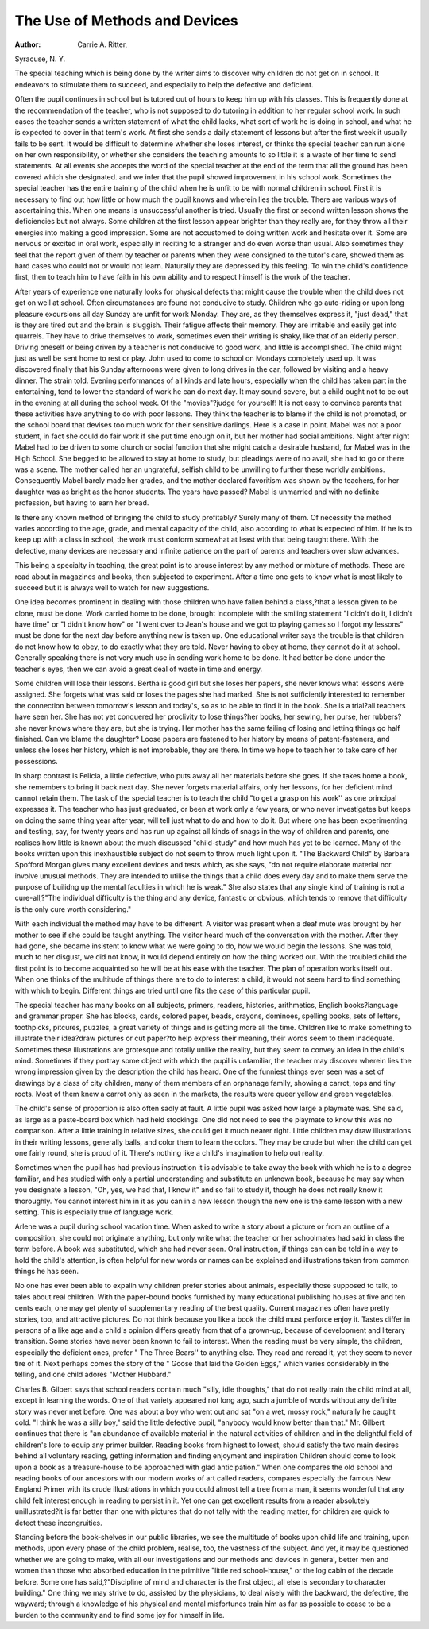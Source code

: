 The Use of Methods and Devices
===============================

:Author:  Carrie A. Ritter,
Syracuse, N. Y.

The special teaching which is being done by the writer aims to
discover why children do not get on in school. It endeavors to stimulate them to succeed, and especially to help the defective and
deficient.

Often the pupil continues in school but is tutored out of hours
to keep him up with his classes. This is frequently done at the
recommendation of the teacher, who is not supposed to do tutoring
in addition to her regular school work. In such cases the teacher
sends a written statement of what the child lacks, what sort of work
he is doing in school, and what he is expected to cover in that term's
work. At first she sends a daily statement of lessons but after the
first week it usually fails to be sent. It would be difficult to determine whether she loses interest, or thinks the special teacher can
run alone on her own responsibility, or whether she considers the teaching amounts to so little it is a waste of her time to send statements.
At all events she accepts the word of the special teacher at the end
of the term that all the ground has been covered which she designated. and we infer that the pupil showed improvement in his school
work. Sometimes the special teacher has the entire training of
the child when he is unfit to be with normal children in school.
First it is necessary to find out how little or how much the pupil
knows and wherein lies the trouble. There are various ways of ascertaining this. When one means is unsuccessful another is tried.
Usually the first or second written lesson shows the deficiencies but
not always. Some children at the first lesson appear brighter than
they really are, for they throw all their energies into making a good
impression. Some are not accustomed to doing written work and
hesitate over it. Some are nervous or excited in oral work, especially
in reciting to a stranger and do even worse than usual. Also sometimes they feel that the report given of them by teacher or parents
when they were consigned to the tutor's care, showed them as hard
cases who could not or would not learn. Naturally they are depressed
by this feeling. To win the child's confidence first, then to teach
him to have faith in his own ability and to respect himself is the
work of the teacher.

After years of experience one naturally looks for physical defects
that might cause the trouble when the child does not get on well at
school. Often circumstances are found not conducive to study.
Children who go auto-riding or upon long pleasure excursions
all day Sunday are unfit for work Monday. They are, as they themselves express it, "just dead," that is they are tired out and the
brain is sluggish. Their fatigue affects their memory. They are
irritable and easily get into quarrels. They have to drive themselves to work, sometimes even their writing is shaky, like that of
an elderly person. Driving oneself or being driven by a teacher is
not conducive to good work, and little is accomplished. The child
might just as well be sent home to rest or play. John used to come
to school on Mondays completely used up. It was discovered finally
that his Sunday afternoons were given to long drives in the car,
followed by visiting and a heavy dinner. The strain told.
Evening performances of all kinds and late hours, especially
when the child has taken part in the entertaining, tend to lower the
standard of work he can do next day. It may sound severe, but a
child ought not to be out in the evening at all during the school week.
Of the "movies"?judge for yourself! It is not easy to convince
parents that these activities have anything to do with poor lessons.
They think the teacher is to blame if the child is not promoted, or
the school board that devises too much work for their sensitive
darlings. Here is a case in point. Mabel was not a poor student,
in fact she could do fair work if she put time enough on it, but her
mother had social ambitions. Night after night Mabel had to be
driven to some church or social function that she might catch a
desirable husband, for Mabel was in the High School. She begged
to be allowed to stay at home to study, but pleadings were of no
avail, she had to go or there was a scene. The mother called her
an ungrateful, selfish child to be unwilling to further these worldly
ambitions. Consequently Mabel barely made her grades, and the
mother declared favoritism was shown by the teachers, for her daughter was as bright as the honor students. The years have passed?
Mabel is unmarried and with no definite profession, but having to
earn her bread.

Is there any known method of bringing the child to study
profitably? Surely many of them. Of necessity the method varies
according to the age, grade, and mental capacity of the child, also
according to what is expected of him. If he is to keep up with a
class in school, the work must conform somewhat at least with that
being taught there. With the defective, many devices are necessary
and infinite patience on the part of parents and teachers over slow
advances.

This being a specialty in teaching, the great point is to arouse
interest by any method or mixture of methods. These are read
about in magazines and books, then subjected to experiment. After
a time one gets to know what is most likely to succeed but it is always
well to watch for new suggestions.

One idea becomes prominent in dealing with those children who
have fallen behind a class,?that a lesson given to be clone, must be
done. Work carried home to be done, brought incomplete with the
smiling statement "I didn't do it, I didn't have time" or "I didn't
know how" or "I went over to Jean's house and we got to playing
games so I forgot my lessons" must be done for the next day before
anything new is taken up. One educational writer says the trouble
is that children do not know how to obey, to do exactly what they
are told. Never having to obey at home, they cannot do it at school.
Generally speaking there is not very much use in sending work home
to be done. It had better be done under the teacher's eyes, then we
can avoid a great deal of waste in time and energy.

Some children will lose their lessons. Bertha is good girl but
she loses her papers, she never knows what lessons were assigned.
She forgets what was said or loses the pages she had marked. She
is not sufficiently interested to remember the connection between
tomorrow's lesson and today's, so as to be able to find it in the book.
She is a trial?all teachers have seen her. She has not yet conquered
her proclivity to lose things?her books, her sewing, her purse, her
rubbers?she never knows where they are, but she is trying. Her
mother has the same failing of losing and letting things go half finished. Can we blame the daughter? Loose papers are fastened to
her history by means of patent-fasteners, and unless she loses her
history, which is not improbable, they are there. In time we hope
to teach her to take care of her possessions.

In sharp contrast is Felicia, a little defective, who puts away
all her materials before she goes. If she takes home a book, she
remembers to bring it back next day. She never forgets material
affairs, only her lessons, for her deficient mind cannot retain them.
The task of the special teacher is to teach the child "to get a
grasp on his work'' as one principal expresses it. The teacher who has
just graduated, or been at work only a few years, or who never investigates but keeps on doing the same thing year after year, will tell
just what to do and how to do it. But where one has been experimenting and testing, say, for twenty years and has run up against
all kinds of snags in the way of children and parents, one realises
how little is known about the much discussed "child-study" and
how much has yet to be learned. Many of the books written upon
this inexhaustible subject do not seem to throw much light upon it.
"The Backward Child" by Barbara Spofford Morgan gives many
excellent devices and tests which, as she says, "do not require elaborate material nor involve unusual methods. They are intended to
utilise the things that a child does every day and to make them
serve the purpose of builidng up the mental faculties in which he
is weak." She also states that any single kind of training is not a
cure-all,?"The individual difficulty is the thing and any device,
fantastic or obvious, which tends to remove that difficulty is the
only cure worth considering."

With each individual the method may have to be different.
A visitor was present when a deaf mute was brought by her mother
to see if she could be taught anything. The visitor heard much
of the conversation with the mother. After they had gone, she
became insistent to know what we were going to do, how we would
begin the lessons. She was told, much to her disgust, we did not
know, it would depend entirely on how the thing worked out. With
the troubled child the first point is to become acquainted so he will be
at his ease with the teacher. The plan of operation works itself out.
When one thinks of the multitude of things there are to do to interest
a child, it would not seem hard to find something with which to begin.
Different things are tried until one fits the case of this particular
pupil.

The special teacher has many books on all subjects, primers,
readers, histories, arithmetics, English books?language and grammar proper. She has blocks, cards, colored paper, beads, crayons,
dominoes, spelling books, sets of letters, toothpicks, pitcures, puzzles, a great variety of things and is getting more all the time.
Children like to make something to illustrate their idea?draw
pictures or cut paper?to help express their meaning, their words
seem to them inadequate. Sometimes these illustrations are grotesque and totally unlike the reality, but they seem to convey an
idea in the child's mind. Sometimes if they portray some object
with which the pupil is unfamiliar, the teacher may discover wherein
lies the wrong impression given by the description the child has
heard. One of the funniest things ever seen was a set of drawings
by a class of city children, many of them members of an orphanage
family, showing a carrot, tops and tiny roots. Most of them knew
a carrot only as seen in the markets, the results were queer yellow
and green vegetables.

The child's sense of proportion is also often sadly at fault. A
little pupil was asked how large a playmate was. She said, as large
as a paste-board box which had held stockings. One did not need
to see the playmate to know this was no comparison. After a little
training in relative sizes, she could get it much nearer right. Little
children may draw illustrations in their writing lessons, generally
balls, and color them to learn the colors. They may be crude but
when the child can get one fairly round, she is proud of it. There's
nothing like a child's imagination to help out reality.

Sometimes when the pupil has had previous instruction it is
advisable to take away the book with which he is to a degree familiar,
and has studied with only a partial understanding and substitute
an unknown book, because he may say when you designate a lesson,
"Oh, yes, we had that, I know it" and so fail to study it, though he
does not really know it thoroughly. You cannot interest him in it
as you can in a new lesson though the new one is the same lesson with
a new setting. This is especially true of language work.

Arlene was a pupil during school vacation time. When asked
to write a story about a picture or from an outline of a composition,
she could not originate anything, but only write what the teacher or her
schoolmates had said in class the term before. A book was substituted, which she had never seen. Oral instruction, if things can
can be told in a way to hold the child's attention, is often helpful for
new words or names can be explained and illustrations taken from
common things he has seen.

No one has ever been able to expalin why children prefer stories
about animals, especially those supposed to talk, to tales about real
children. With the paper-bound books furnished by many educational publishing houses at five and ten cents each, one may get
plenty of supplementary reading of the best quality. Current
magazines often have pretty stories, too, and attractive pictures.
Do not think because you like a book the child must perforce
enjoy it. Tastes differ in persons of a like age and a child's opinion
differs greatly from that of a grown-up, because of development and
literary transition. Some stories have never been known to fail
to interest. When the reading must be very simple, the children,
especially the deficient ones, prefer " The Three Bears'' to anything
else. They read and reread it, yet they seem to never tire of it.
Next perhaps comes the story of the " Goose that laid the Golden
Eggs," which varies considerably in the telling, and one child
adores "Mother Hubbard."

Charles B. Gilbert says that school readers contain much "silly,
idle thoughts," that do not really train the child mind at all, except
in learning the words. One of that variety appeared not long ago,
such a jumble of words without any definite story was never met
before. One was about a boy who went out and sat "on a wet,
mossy rock," naturally he caught cold. "I think he was a silly boy,"
said the little defective pupil, "anybody would know better than that."
Mr. Gilbert continues that there is "an abundance of available
material in the natural activities of children and in the delightful
field of children's lore to equip any primer builder. Reading books
from highest to lowest, should satisfy the two main desires behind
all voluntary reading, getting information and finding enjoyment
and inspiration Children should come to look upon a
book as a treasure-house to be approached with glad anticipation."
When one compares the old school and reading books of our
ancestors with our modern works of art called readers, compares
especially the famous New England Primer with its crude illustrations in which you could almost tell a tree from a man, it seems
wonderful that any child felt interest enough in reading to persist
in it. Yet one can get excellent results from a reader absolutely
unillustrated?it is far better than one with pictures that do not
tally with the reading matter, for children are quick to detect these
incongruities.

Standing before the book-shelves in our public libraries, we
see the multitude of books upon child life and training, upon methods,
upon every phase of the child problem, realise, too, the vastness of
the subject. And yet, it may be questioned whether we are going
to make, with all our investigations and our methods and devices
in general, better men and women than those who absorbed education
in the primitive "little red school-house," or the log cabin of the
decade before. Some one has said,?"Discipline of mind and character is the first object, all else is secondary to character building."
One thing we may strive to do, assisted by the physicians, to
deal wisely with the backward, the defective, the wayward; through
a knowledge of his physical and mental misfortunes train him as far
as possible to cease to be a burden to the community and to find
some joy for himself in life.
